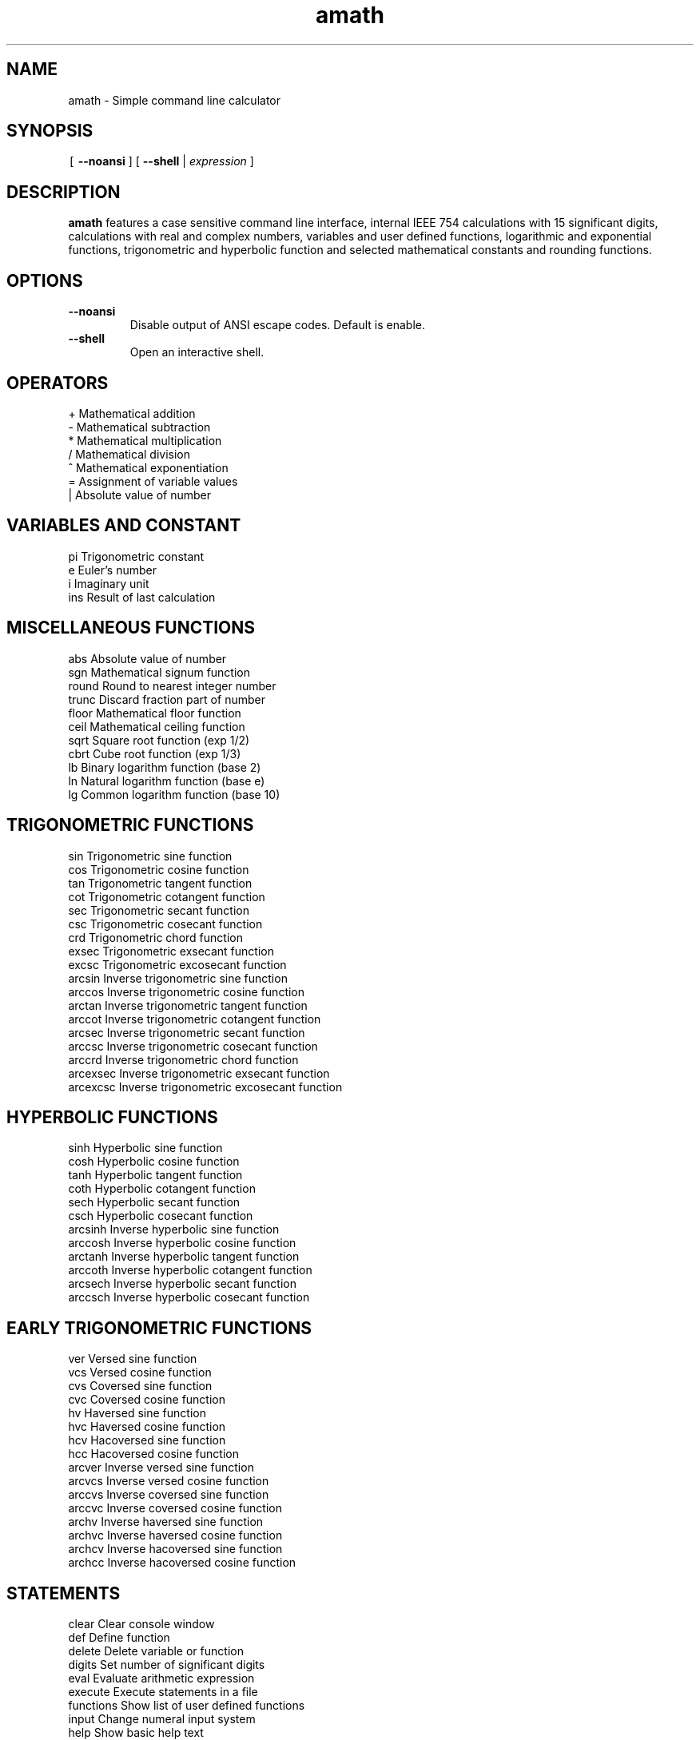 .\" Copyright (c) 2014-2017 Carsten Sonne Larsen <cs@innolan.net>
.\" All rights reserved.
.\" 
.\" Redistribution and use in source and binary forms, with or without
.\" modification, are permitted provided that the following conditions
.\" are met:
.\" 1. Redistributions of source code must retain the above copyright
.\"    notice, this list of conditions and the following disclaimer.
.\" 2. Redistributions in binary form must reproduce the above copyright
.\"    notice, this list of conditions and the following disclaimer in the
.\"    documentation and/or other materials provided with the distribution.
.\" 
.\" THIS SOFTWARE IS PROVIDED BY THE AUTHOR ``AS IS'' AND ANY EXPRESS OR
.\" IMPLIED WARRANTIES, INCLUDING, BUT NOT LIMITED TO, THE IMPLIED WARRANTIES
.\" OF MERCHANTABILITY AND FITNESS FOR A PARTICULAR PURPOSE ARE DISCLAIMED.
.\" IN NO EVENT SHALL THE AUTHOR BE LIABLE FOR ANY DIRECT, INDIRECT,
.\" INCIDENTAL, SPECIAL, EXEMPLARY, OR CONSEQUENTIAL DAMAGES (INCLUDING, BUT
.\" NOT LIMITED TO, PROCUREMENT OF SUBSTITUTE GOODS OR SERVICES; LOSS OF USE,
.\" DATA, OR PROFITS; OR BUSINESS INTERRUPTION) HOWEVER CAUSED AND ON ANY
.\" THEORY OF LIABILITY, WHETHER IN CONTRACT, STRICT LIABILITY, OR TORT
.\" (INCLUDING NEGLIGENCE OR OTHERWISE) ARISING IN ANY WAY OUT OF THE USE OF
.\" THIS SOFTWARE, EVEN IF ADVISED OF THE POSSIBILITY OF SUCH DAMAGE.
.TH amath 1 "Version 1.8.3" "July 21 2017"
.SH NAME
amath \- Simple command line calculator
.SH SYNOPSIS
\fC[ \fB--noansi\fR ] [ \fB--shell\fR |
.IR expression
]
.SH DESCRIPTION
\fBamath\fP features a case sensitive command line interface, internal
IEEE 754 calculations with 15 significant digits, calculations with
real and complex numbers, variables and user defined functions,
logarithmic and exponential functions, trigonometric and hyperbolic
function and selected mathematical constants and rounding functions.
.SH OPTIONS
.TP
.BR \-\-noansi
Disable output of ANSI escape codes. Default is enable.
.TP
.BR \-\-shell
Open an interactive shell.
.SH OPERATORS
.nf
+           Mathematical addition
-           Mathematical subtraction
*           Mathematical multiplication
/           Mathematical division
^           Mathematical exponentiation
=           Assignment of variable values
|           Absolute value of number
.fi
.SH VARIABLES AND CONSTANT
.nf
pi          Trigonometric constant
e           Euler's number
i           Imaginary unit
ins         Result of last calculation
.fi
.SH MISCELLANEOUS FUNCTIONS
.nf
abs         Absolute value of number
sgn         Mathematical signum function
round       Round to nearest integer number
trunc       Discard fraction part of number
floor       Mathematical floor function
ceil        Mathematical ceiling function
sqrt        Square root function (exp 1/2)
cbrt        Cube root function (exp 1/3)
lb          Binary logarithm function (base 2)
ln          Natural logarithm function (base e)
lg          Common logarithm function (base 10)
.fi
.SH TRIGONOMETRIC FUNCTIONS
.nf
sin         Trigonometric sine function
cos         Trigonometric cosine function
tan         Trigonometric tangent function
cot         Trigonometric cotangent function
sec         Trigonometric secant function
csc         Trigonometric cosecant function
crd         Trigonometric chord function
exsec       Trigonometric exsecant function
excsc       Trigonometric excosecant function
arcsin      Inverse trigonometric sine function
arccos      Inverse trigonometric cosine function
arctan      Inverse trigonometric tangent function
arccot      Inverse trigonometric cotangent function
arcsec      Inverse trigonometric secant function
arccsc      Inverse trigonometric cosecant function
arccrd      Inverse trigonometric chord function
arcexsec    Inverse trigonometric exsecant function
arcexcsc    Inverse trigonometric excosecant function
.fi
.SH HYPERBOLIC FUNCTIONS
.nf
sinh        Hyperbolic sine function
cosh        Hyperbolic cosine function
tanh        Hyperbolic tangent function
coth        Hyperbolic cotangent function
sech        Hyperbolic secant function
csch        Hyperbolic cosecant function
arcsinh     Inverse hyperbolic sine function
arccosh     Inverse hyperbolic cosine function
arctanh     Inverse hyperbolic tangent function
arccoth     Inverse hyperbolic cotangent function
arcsech     Inverse hyperbolic secant function
arccsch     Inverse hyperbolic cosecant function
.fi
.SH EARLY TRIGONOMETRIC FUNCTIONS
.nf
ver         Versed sine function
vcs         Versed cosine function
cvs         Coversed sine function
cvc         Coversed cosine function
hv          Haversed sine function
hvc         Haversed cosine function
hcv         Hacoversed sine function
hcc         Hacoversed cosine function
arcver      Inverse versed sine function
arcvcs      Inverse versed cosine function
arccvs      Inverse coversed sine function
arccvc      Inverse coversed cosine function
archv       Inverse haversed sine function
archvc      Inverse haversed cosine function
archcv      Inverse hacoversed sine function
archcc      Inverse hacoversed cosine function
.fi
.SH STATEMENTS
.nf
clear       Clear console window
def         Define function
delete      Delete variable or function
digits      Set number of significant digits
eval        Evaluate arithmetic expression
execute     Execute statements in a file
functions   Show list of user defined functions
input       Change numeral input system
help        Show basic help text
output      Change numeral output system
list        Show content of a directory
show        Show content of a file
load        Load variable and functions from file
save        Save variable and functions to file
variables   Show list of variables
version     Show version string
memory      Show internal memory usage
exit        Exit program
.fi
.SH EXIT STATUS
\fBamath\fP exits 0 on success and >0 if an error occurs.
.SH EXAMPLES
Add two numbers:
.RS
$ amath 1.3 + 2.6
.RE
.PP
Find cosine of pi/2:
.RS
$ amath "cos(pi/2)"
.RE
.PP
Find square root of minus 25:
.RS
$ amath "sqrt(-25)"
.RE
.PP
Show only 5 digits in the result of a division:
.RS
$ amath "digits 5;34/11"
.RE
.PP
Script block with functions:
.RS
.nf
round(1.5461);round(-1.5461);
ceil(43.5461);ceil(-43.5461);
floor(39.9531);floor(-39.9531);
trunc(23.827);trunc(-23.827);
sqrt(100);sqrt(52.23);
.fi
.RE
.PP
Script block with user defined functions:
.RS
.nf
f(x)=x*2+1;
g(y)=y^2+y*1.5+2;
a=2;b=3;c=a+b;
f(2.2);c+1.1;
.fi
.RE
.SH BUGS
.IP \[bu] 2
If \fBamath\fP is linked with system libraries (-lm) sometimes the real part
of a result of arccosh of a complex number, is negative instead of positive.
.IP \[bu]
coth() with complex numbers is inaccurate on the 14th digit.
.sp
Please report any other bugs that you encounter via:
.br
\fIhttps://gitlab.com/rnger/amath/issues\fR.
.SH HOMEPAGE
https://amath.innolan.net/
.SH SEE ALSO
amathc(3), amathr(3), amathi(3)
.SH AUTHORS
Written by Carsten Sonne Larsen <cs@innolan.net>. Floating point to string
conversion is based on software written by Ryan Juckett. The code in complex
calculations is derived from software written by Stephen L. Moshier. The code
in MemSet and MemCopy is derived from software contributed to Berkeley by
Mike Hibler and Chris Torek.